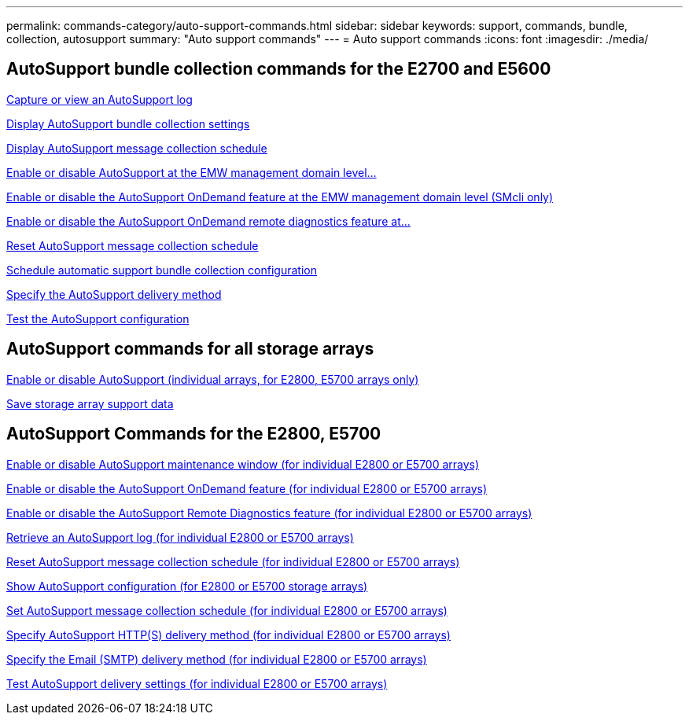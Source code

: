 ---
permalink: commands-category/auto-support-commands.html
sidebar: sidebar
keywords: support, commands, bundle, collection, autosupport
summary: "Auto support commands"
---
= Auto support commands
:icons: font
:imagesdir: ./media/


== AutoSupport bundle collection commands for the E2700 and E5600

link:../commands-a-z/smcli-autosupportlog.html[Capture or view an AutoSupport log]

link:../commands-a-z/smcli-autosupportconfig-show.html[Display AutoSupport bundle collection settings]

link:../commands-a-z/smcli-autosupportschedule-show.html[Display AutoSupport message collection schedule]

link:../commands-a-z/smcli-enable-autosupportfeature.html[Enable or disable AutoSupport at the EMW management domain level...]

link:../commands-a-z/smcli-enable-disable-autosupportondemand.html[Enable or disable the AutoSupport OnDemand feature at the EMW management domain level (SMcli only)]

link:../commands-a-z/smcli-enable-disable-autosupportremotediag.html[Enable or disable the AutoSupport OnDemand remote diagnostics feature at...]

link:../commands-a-z/smcli-autosupportschedule-reset.html[Reset AutoSupport message collection schedule]

link:../commands-a-z/smcli-supportbundle-schedule.html[Schedule automatic support bundle collection configuration]

link:../commands-a-z/smcli-autosupportconfig.html[Specify the AutoSupport delivery method]

link:../commands-a-z/smcli-autosupportconfig-test.html[Test the AutoSupport configuration]

== AutoSupport commands for all storage arrays

link:../commands-a-z/enable-or-disable-autosupport-individual-arrays.html[Enable or disable AutoSupport (individual arrays, for E2800, E5700 arrays only)]

link:../commands-a-z/save-storagearray-supportdata.html[Save storage array support data]

== AutoSupport Commands for the E2800, E5700

link:../commands-a-z/set-storagearray-autosupportmaintenancewindow.html[Enable or disable AutoSupport maintenance window (for individual E2800 or E5700 arrays)]

link:../commands-a-z/set-storagearray-autosupportondemand.html[Enable or disable the AutoSupport OnDemand feature (for individual E2800 or E5700 arrays)]

link:../commands-a-z/set-storagearray-autosupportremotediag.html[Enable or disable the AutoSupport Remote Diagnostics feature (for individual E2800 or E5700 arrays)]

link:../commands-a-z/save-storagearray-autosupport-log.html[Retrieve an AutoSupport log (for individual E2800 or E5700 arrays)]

link:../commands-a-z/reset-storagearray-autosupport-schedule.html[Reset AutoSupport message collection schedule (for individual E2800 or E5700 arrays)]

link:../commands-a-z/show-storagearray-autosupport.html[Show AutoSupport configuration (for E2800 or E5700 storage arrays)]

link:../commands-a-z/set-storagearray-autosupport-schedule.html[Set AutoSupport message collection schedule (for individual E2800 or E5700 arrays)]

link:../commands-a-z/set-autosupport-https-delivery-method-e2800-e5700.html[Specify AutoSupport HTTP(S) delivery method (for individual E2800 or E5700 arrays)]

link:../commands-a-z/set-email-smtp-delivery-method-e2800-e5700.html[Specify the Email (SMTP) delivery method (for individual E2800 or E5700 arrays)]

link:../commands-a-z/start-storagearray-autosupport-deliverytest.html[Test AutoSupport delivery settings (for individual E2800 or E5700 arrays)]
